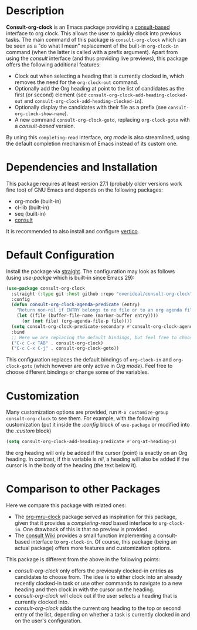 * Description
*Consult-org-clock* is an Emacs package providing a [[https://github.com/minad/consult][consult-based]] interface to org clock.
This allows the user to quickly clock into previous tasks. The main command
of this package is =consult-org-clock= which can be seen as a "do what I mean"
replacement of the built-in =org-clock-in= command (when the latter is called with
a prefix argument).
Apart from using the /consult/ interface (and thus providing live previews),
this package offers the following additional features:
- Clock out when selecting a heading that is currently clocked in,
  which removes the need for the =org-clock-out= command.
- Optionally add the Org heading at point to the list of candidates as the first (or second) element
  (see =consult-org-clock-add-heading-clocked-out= and =consult-org-clock-add-heading-clocked-in=).
- Optionally display the candidates with their file as a prefix (see =consult-org-clock-show-name=).
- A new command =consult-org-clock-goto=, replacing =org-clock-goto= with a /consult-based/ version.

By using this =completing-read= interface, /org mode/ is also streamlined, using
the default completion mechanism of Emacs instead of its custom one.

* Dependencies and Installation
This package requires at least version 27.1 (probably older versions work fine too) of GNU Emacs
and depends on the following packages:
- org-mode (built-in)
- cl-lib (built-in)
- seq (built-in)
- [[https://github.com/minad/consult][consult]]

It is recommended to also install and configure [[https://github.com/minad/vertico][vertico]].

* Default Configuration
Install the package via [[https://github.com/radian-software/straight.el][straight]].
The configuration may look as follows (using /use-packge/ which is built-in since Emacs 29):
#+BEGIN_SRC emacs-lisp
(use-package consult-org-clock
  :straight (:type git :host github :repo "overideal/consult-org-clock")
  :config
  (defun consult-org-clock-agenda-predicate (entry)
	"Return non-nil if ENTRY belongs to no file or to an org agenda file."
	(let ((file (buffer-file-name (marker-buffer entry))))
	  (or (not file) (org-agenda-file-p file))))
  (setq consult-org-clock-predicate-secondary #'consult-org-clock-agenda-predicate)
  :bind
  ;; Here we are replacing the default bindings, but feel free to choose different ones.
  ("C-c C-x TAB" . consult-org-clock)
  ("C-c C-x C-j" . consult-org-clock-goto))
#+END_SRC
This configuration replaces the default bindings of =org-clock-in= and =org-clock-goto=
(which however are only active in /Org mode/).
Feel free to choose different bindings or change some of the variables.

* Customization
Many customization options are provided, run =M-x customize-group consult-org-clock= to see them.
For example, with the following customization
(put it inside the /:config/ block of =use-package= or modified into the /:custom/ block)
#+BEGIN_SRC emacs-lisp
(setq consult-org-clock-add-heading-predicate #'org-at-heading-p)
#+END_SRC
the org heading will only be added if the cursor (point) is exactly on an Org heading.
In contrast, if this variable is /nil/, a heading will also be added if the cursor is in
the body of the heading (the text below it).

* Comparison to other Packages
Here we compare this package with related ones:
- The [[https://github.com/unhammer/org-mru-clock][org-mru-clock]] package served as inspiration for this package, given that it provides a /completing-read/
  based interface to =org-clock-in=. One drawback of this is that no preview is provided.
- The [[https://github.com/minad/consult/wiki#org-clock][consult Wiki]] provides a small function implementing a consult-based interface to =org-clock-in=.
  Of course, this package (being an actual package) offers more features and customization options.

This package is different from the above in the following points:
- /consult-org-clock/ only offers the previously clocked-in entries as candidates to choose from.
  The idea is to either clock into an already recently clocked-in task or use other
  commands to navigate to a new heading and then clock in with the cursor on the heading.
- /consult-org-clock/ will clock out if the user selects a heading that is currently clocked into.
- /consult-org-clock/ adds the current org heading to the top or second entry of the list,
  depending on whether a task is currently clocked in and on the user's configuration.

